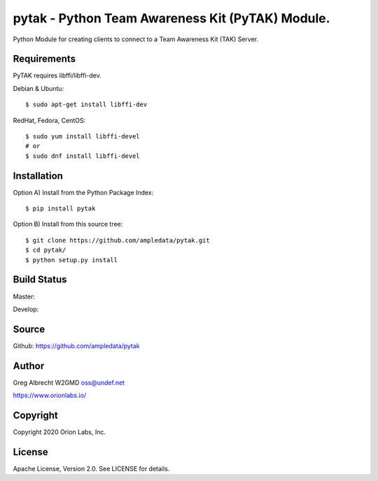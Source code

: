 pytak - Python Team Awareness Kit (PyTAK) Module.
*************************************************

Python Module for creating clients to connect to a Team Awareness Kit (TAK)
Server.


Requirements
============

PyTAK requires libffi/libffi-dev.

Debian & Ubuntu::

  $ sudo apt-get install libffi-dev

RedHat, Fedora, CentOS::

  $ sudo yum install libffi-devel
  # or
  $ sudo dnf install libffi-devel


Installation
============

Option A) Install from the Python Package Index::

    $ pip install pytak


Option B) Install from this source tree::

    $ git clone https://github.com/ampledata/pytak.git
    $ cd pytak/
    $ python setup.py install


Build Status
============

Master:

.. image:: https://travis-ci.com/ampledata/pytak.svg?branch=master
    :target: https://travis-ci.com/ampledata/pytak

Develop:

.. image:: https://travis-ci.com/ampledata/pytak.svg?branch=develop
    :target: https://travis-ci.com/ampledata/pytak


Source
======
Github: https://github.com/ampledata/pytak

Author
======
Greg Albrecht W2GMD oss@undef.net

https://www.orionlabs.io/

Copyright
=========
Copyright 2020 Orion Labs, Inc.

License
=======
Apache License, Version 2.0. See LICENSE for details.
